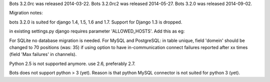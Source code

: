 Bots 3.2.0rc was released 2014-03-22. Bots 3.2.0rc2 was released
2014-05-27. Bots 3.2.0 was released 2014-09-02.

Migration notes:

.. raw:: html

   <ol><li>

bots 3.2.0 is suited for django 1.4, 1.5, 1.6 and 1.7. Support for
Django 1.3 is dropped.

.. raw:: html

   </li><li>

in existing settings.py django requires parameter 'ALLOWED\_HOSTS'. Add
this as eg:

.. raw:: html

   <pre><code>    ALLOWED_HOSTS = ['*']<br>
   </code></pre>
   </li><li>

For SQLite no database migration is needed. For MySQL and PostgreSQL: in
table unique, field 'domein' should be changed to 70 positions (was: 35)
if using option to have in-communication connect failures reported after
xx times (field 'Max failures' in channels).

.. raw:: html

   </li><li>

Python 2.5 is not supported anymore. use 2.6, preferably 2.7.

.. raw:: html

   </li><li>

Bots does not support python > 3 (yet). Reason is that python MySQL
connector is not suited for python 3 (yet).
